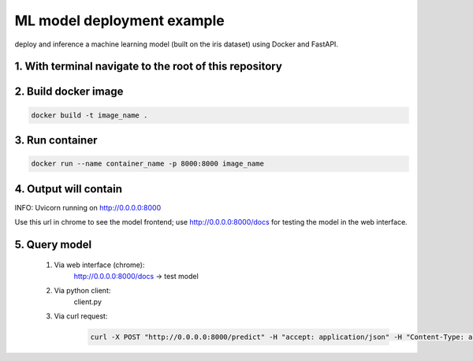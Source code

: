 ML model deployment example
===========================

deploy and inference a machine learning model (built on the iris dataset) using Docker and FastAPI.

1. With terminal navigate to the root of this repository
--------------------------------------------------------

2. Build docker image
---------------------
.. code-block::

    docker build -t image_name .

3. Run container
----------------
.. code-block::

    docker run --name container_name -p 8000:8000 image_name

4. Output will contain
----------------------
INFO:     Uvicorn running on http://0.0.0.0:8000

Use this url in chrome to see the model frontend;
use http://0.0.0.0:8000/docs for testing the model in the web interface.

5. Query model
--------------
    
 #. Via web interface (chrome):
        http://0.0.0.0:8000/docs -> test model
    
 #. Via python client:
        client.py
    
 #. Via curl request:
        .. code-block::

            curl -X POST "http://0.0.0.0:8000/predict" -H "accept: application/json" -H "Content-Type: application/json" -d '{"features": [5.1, 3.5, 1.4, 0.2]}'

